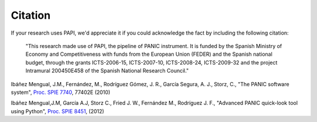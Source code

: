 Citation
========

If your research uses PAPI, we'd appreciate it if you could acknowledge the fact by including the following citation:

    "This research made use of PAPI, the pipeline of PANIC instrument. It is funded by the Spanish Ministry of Economy and 
    Competitiveness with funds from the European Union (FEDER) and the Spanish national budget, through the grants 
    ICTS-2006-15, ICTS-2007-10, ICTS-2008-24, ICTS-2009-32 and the project Intramural 200450E458 of the Spanish National 
    Research Council."
    
Ibáñez Mengual, J.M., Fernández, M., Rodríguez Gómez, J. R., García Segura, A. J., Storz, C., "The PANIC software system", `Proc. SPIE 7740`_, 77402E (2010)

Ibáñez Mengual,J.M, García A.J, Storz C., Fried J. W., Fernández M., Rodríguez J. F., "Advanced PANIC quick-look tool using Python", `Proc. SPIE 8451`_, (2012)


.. _Proc. SPIE 7740 : http://proceedings.spiedigitallibrary.org/proceeding.aspx?articleid=751764
.. _Proc. SPIE 8451: http://proceedings.spiedigitallibrary.org/proceeding.aspx?articleid=1363096
